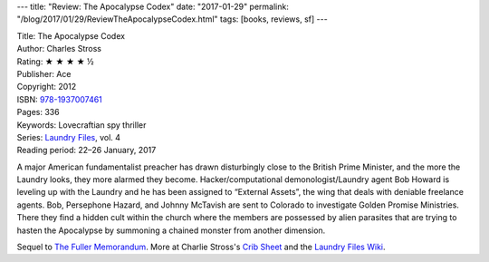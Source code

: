 ---
title: "Review: The Apocalypse Codex"
date: "2017-01-29"
permalink: "/blog/2017/01/29/ReviewTheApocalypseCodex.html"
tags: [books, reviews, sf]
---



.. image:: https://images-na.ssl-images-amazon.com/images/P/1937007464.01.MZZZZZZZ.jpg
    :alt: The Apocalypse Codex
    :target: https://www.amazon.com/dp/1937007464/?tag=georgvreill-20
    :class: right-float

| Title: The Apocalypse Codex
| Author: Charles Stross
| Rating: ★ ★ ★ ★ ½
| Publisher: Ace
| Copyright: 2012
| ISBN: `978-1937007461 <https://www.amazon.com/dp/1937007464/?tag=georgvreill-20>`_
| Pages: 336
| Keywords: Lovecraftian spy thriller
| Series: `Laundry Files`_, vol. 4
| Reading period: 22–26 January, 2017

A major American fundamentalist preacher has drawn
disturbingly close to the British Prime Minister,
and the more the Laundry looks, they more alarmed they become.
Hacker/computational demonologist/Laundry agent Bob Howard is leveling up with the Laundry
and he has been assigned to “External Assets”,
the wing that deals with deniable freelance agents.
Bob, Persephone Hazard, and Johnny McTavish
are sent to Colorado to investigate Golden Promise Ministries.
There they find a hidden cult within the church
where the members are possessed by alien parasites
that are trying to hasten the Apocalypse
by summoning a chained monster from another dimension.

Sequel to `The Fuller Memorandum`_.
More at Charlie Stross's `Crib Sheet`_ and the `Laundry Files Wiki`_.

.. _Laundry Files:
    http://www.antipope.org/charlie/blog-static/2016/04/faq-the-laundry-filesseries-ti.html
.. _The Fuller Memorandum:
    /blog/2016/01/25/ReviewTheFullerMemorandum.html
.. _Crib Sheet:
    http://www.antipope.org/charlie/blog-static/2013/07/crib-sheet-the-apocalypse-code.html
.. _Laundry Files Wiki:
    http://thelaundryfiles.wikia.com/wiki/The_Apocalypse_Codex

.. _permalink:
    /blog/2017/01/29/ReviewTheApocalypseCodex.html
